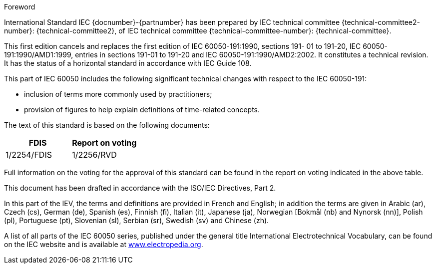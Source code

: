 [[foreword]]
.Foreword
International Standard IEC {docnumber}-{partnumber} has been prepared by IEC technical committee {technical-committee2-number}: {technical-committee2}, of IEC technical committee {technical-committee-number}: {technical-committee}.

// In the case of a new edition replacing a previous edition, complete the following paragraph. In the case of a first edition, delete it, as it does not apply.

This first edition cancels and replaces the first edition of IEC 60050-191:1990, sections 191- 01 to 191-20, IEC 60050-191:1990/AMD1:1999, entries in sections 191-01 to 191-20 and IEC 60050-191:1990/AMD2:2002. It constitutes a technical revision. It has the status of a horizontal standard in accordance with IEC Guide 108.

This part of IEC 60050 includes the following significant technical changes with respect to the IEC 60050-191:

* inclusion of terms more commonly used by practitioners;
* provision of figures to help explain definitions of time-related concepts.

The text of this standard is based on the following documents:

[%unnumbered]
|===
|FDIS	|Report on voting

|1/2254/FDIS |1/2256/RVD

|===

Full information on the voting for the approval of this standard can be found in the report on voting indicated in the above table.

This document has been drafted in accordance with the ISO/IEC Directives, Part 2.

// In the following paragraph, delete the additional languages that do not apply.

In this part of the IEV, the terms and definitions are provided in French and English; in addition the terms are given in Arabic (ar), Czech (cs), German (de), Spanish (es), Finnish (fi), Italian (it), Japanese (ja), Norwegian [Bokmål (nb) and Nynorsk (nn)], Polish (pl), Portuguese (pt), Slovenian (sl), Serbian (sr), Swedish (sv) and Chinese (zh).

A list of all parts of the IEC 60050 series, published under the general title International Electrotechnical Vocabulary, can be found on the IEC website and is available at link:http://www.electropedia.org[www.electropedia.org].

